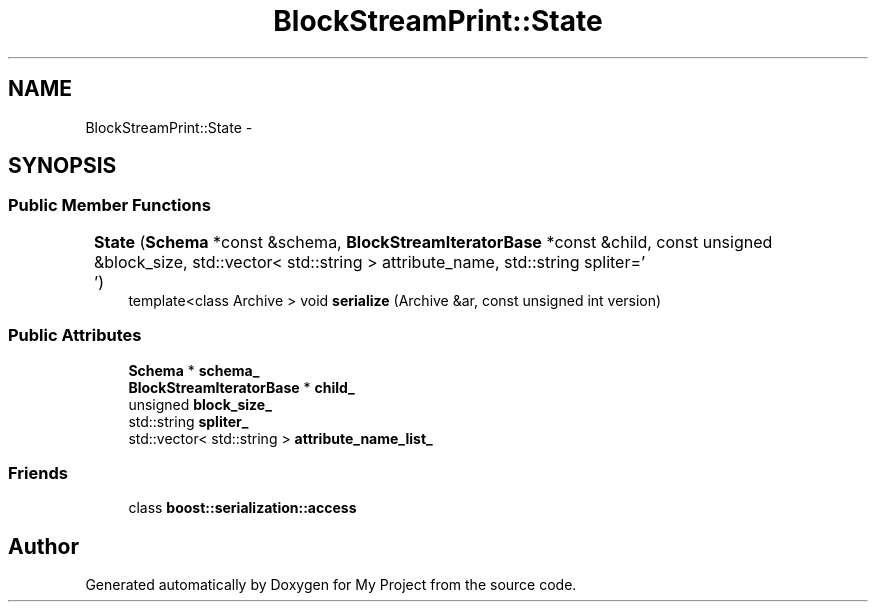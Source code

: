 .TH "BlockStreamPrint::State" 3 "Fri Oct 9 2015" "My Project" \" -*- nroff -*-
.ad l
.nh
.SH NAME
BlockStreamPrint::State \- 
.SH SYNOPSIS
.br
.PP
.SS "Public Member Functions"

.in +1c
.ti -1c
.RI "\fBState\fP (\fBSchema\fP *const &schema, \fBBlockStreamIteratorBase\fP *const &child, const unsigned &block_size, std::vector< std::string > attribute_name, std::string spliter='\\t')"
.br
.ti -1c
.RI "template<class Archive > void \fBserialize\fP (Archive &ar, const unsigned int version)"
.br
.in -1c
.SS "Public Attributes"

.in +1c
.ti -1c
.RI "\fBSchema\fP * \fBschema_\fP"
.br
.ti -1c
.RI "\fBBlockStreamIteratorBase\fP * \fBchild_\fP"
.br
.ti -1c
.RI "unsigned \fBblock_size_\fP"
.br
.ti -1c
.RI "std::string \fBspliter_\fP"
.br
.ti -1c
.RI "std::vector< std::string > \fBattribute_name_list_\fP"
.br
.in -1c
.SS "Friends"

.in +1c
.ti -1c
.RI "class \fBboost::serialization::access\fP"
.br
.in -1c

.SH "Author"
.PP 
Generated automatically by Doxygen for My Project from the source code\&.
